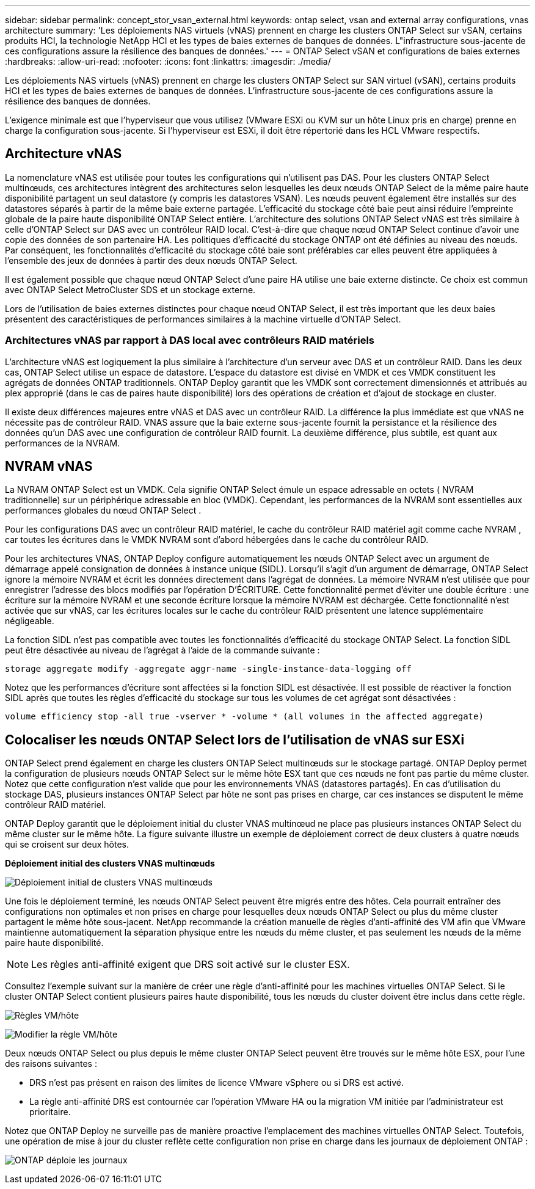 ---
sidebar: sidebar 
permalink: concept_stor_vsan_external.html 
keywords: ontap select, vsan and external array configurations, vnas architecture 
summary: 'Les déploiements NAS virtuels (vNAS) prennent en charge les clusters ONTAP Select sur vSAN, certains produits HCI, la technologie NetApp HCI et les types de baies externes de banques de données. L"infrastructure sous-jacente de ces configurations assure la résilience des banques de données.' 
---
= ONTAP Select vSAN et configurations de baies externes
:hardbreaks:
:allow-uri-read: 
:nofooter: 
:icons: font
:linkattrs: 
:imagesdir: ./media/


[role="lead"]
Les déploiements NAS virtuels (vNAS) prennent en charge les clusters ONTAP Select sur SAN virtuel (vSAN), certains produits HCI et les types de baies externes de banques de données. L'infrastructure sous-jacente de ces configurations assure la résilience des banques de données.

L’exigence minimale est que l’hyperviseur que vous utilisez (VMware ESXi ou KVM sur un hôte Linux pris en charge) prenne en charge la configuration sous-jacente.  Si l'hyperviseur est ESXi, il doit être répertorié dans les HCL VMware respectifs.



== Architecture vNAS

La nomenclature vNAS est utilisée pour toutes les configurations qui n'utilisent pas DAS. Pour les clusters ONTAP Select multinœuds, ces architectures intègrent des architectures selon lesquelles les deux nœuds ONTAP Select de la même paire haute disponibilité partagent un seul datastore (y compris les datastores VSAN). Les nœuds peuvent également être installés sur des datastores séparés à partir de la même baie externe partagée. L'efficacité du stockage côté baie peut ainsi réduire l'empreinte globale de la paire haute disponibilité ONTAP Select entière. L'architecture des solutions ONTAP Select vNAS est très similaire à celle d'ONTAP Select sur DAS avec un contrôleur RAID local. C'est-à-dire que chaque nœud ONTAP Select continue d'avoir une copie des données de son partenaire HA. Les politiques d'efficacité du stockage ONTAP ont été définies au niveau des nœuds. Par conséquent, les fonctionnalités d'efficacité du stockage côté baie sont préférables car elles peuvent être appliquées à l'ensemble des jeux de données à partir des deux nœuds ONTAP Select.

Il est également possible que chaque nœud ONTAP Select d'une paire HA utilise une baie externe distincte. Ce choix est commun avec ONTAP Select MetroCluster SDS et un stockage externe.

Lors de l'utilisation de baies externes distinctes pour chaque nœud ONTAP Select, il est très important que les deux baies présentent des caractéristiques de performances similaires à la machine virtuelle d'ONTAP Select.



=== Architectures vNAS par rapport à DAS local avec contrôleurs RAID matériels

L'architecture vNAS est logiquement la plus similaire à l'architecture d'un serveur avec DAS et un contrôleur RAID. Dans les deux cas, ONTAP Select utilise un espace de datastore. L'espace du datastore est divisé en VMDK et ces VMDK constituent les agrégats de données ONTAP traditionnels. ONTAP Deploy garantit que les VMDK sont correctement dimensionnés et attribués au plex approprié (dans le cas de paires haute disponibilité) lors des opérations de création et d'ajout de stockage en cluster.

Il existe deux différences majeures entre vNAS et DAS avec un contrôleur RAID. La différence la plus immédiate est que vNAS ne nécessite pas de contrôleur RAID. VNAS assure que la baie externe sous-jacente fournit la persistance et la résilience des données qu'un DAS avec une configuration de contrôleur RAID fournit. La deuxième différence, plus subtile, est quant aux performances de la NVRAM.



== NVRAM vNAS

La NVRAM ONTAP Select est un VMDK. Cela signifie ONTAP Select émule un espace adressable en octets ( NVRAM traditionnelle) sur un périphérique adressable en bloc (VMDK). Cependant, les performances de la NVRAM sont essentielles aux performances globales du nœud ONTAP Select .

Pour les configurations DAS avec un contrôleur RAID matériel, le cache du contrôleur RAID matériel agit comme cache NVRAM , car toutes les écritures dans le VMDK NVRAM sont d'abord hébergées dans le cache du contrôleur RAID.

Pour les architectures VNAS, ONTAP Deploy configure automatiquement les nœuds ONTAP Select avec un argument de démarrage appelé consignation de données à instance unique (SIDL). Lorsqu'il s'agit d'un argument de démarrage, ONTAP Select ignore la mémoire NVRAM et écrit les données directement dans l'agrégat de données. La mémoire NVRAM n'est utilisée que pour enregistrer l'adresse des blocs modifiés par l'opération D'ÉCRITURE. Cette fonctionnalité permet d'éviter une double écriture : une écriture sur la mémoire NVRAM et une seconde écriture lorsque la mémoire NVRAM est déchargée. Cette fonctionnalité n'est activée que sur vNAS, car les écritures locales sur le cache du contrôleur RAID présentent une latence supplémentaire négligeable.

La fonction SIDL n'est pas compatible avec toutes les fonctionnalités d'efficacité du stockage ONTAP Select. La fonction SIDL peut être désactivée au niveau de l’agrégat à l’aide de la commande suivante :

[listing]
----
storage aggregate modify -aggregate aggr-name -single-instance-data-logging off
----
Notez que les performances d'écriture sont affectées si la fonction SIDL est désactivée. Il est possible de réactiver la fonction SIDL après que toutes les règles d'efficacité du stockage sur tous les volumes de cet agrégat sont désactivées :

[listing]
----
volume efficiency stop -all true -vserver * -volume * (all volumes in the affected aggregate)
----


== Colocaliser les nœuds ONTAP Select lors de l'utilisation de vNAS sur ESXi

ONTAP Select prend également en charge les clusters ONTAP Select multinœuds sur le stockage partagé. ONTAP Deploy permet la configuration de plusieurs nœuds ONTAP Select sur le même hôte ESX tant que ces nœuds ne font pas partie du même cluster. Notez que cette configuration n'est valide que pour les environnements VNAS (datastores partagés). En cas d'utilisation du stockage DAS, plusieurs instances ONTAP Select par hôte ne sont pas prises en charge, car ces instances se disputent le même contrôleur RAID matériel.

ONTAP Deploy garantit que le déploiement initial du cluster VNAS multinœud ne place pas plusieurs instances ONTAP Select du même cluster sur le même hôte. La figure suivante illustre un exemple de déploiement correct de deux clusters à quatre nœuds qui se croisent sur deux hôtes.

*Déploiement initial des clusters VNAS multinœuds*

image:ST_14.jpg["Déploiement initial de clusters VNAS multinœuds"]

Une fois le déploiement terminé, les nœuds ONTAP Select peuvent être migrés entre des hôtes. Cela pourrait entraîner des configurations non optimales et non prises en charge pour lesquelles deux nœuds ONTAP Select ou plus du même cluster partagent le même hôte sous-jacent. NetApp recommande la création manuelle de règles d'anti-affinité des VM afin que VMware maintienne automatiquement la séparation physique entre les nœuds du même cluster, et pas seulement les nœuds de la même paire haute disponibilité.


NOTE: Les règles anti-affinité exigent que DRS soit activé sur le cluster ESX.

Consultez l'exemple suivant sur la manière de créer une règle d'anti-affinité pour les machines virtuelles ONTAP Select. Si le cluster ONTAP Select contient plusieurs paires haute disponibilité, tous les nœuds du cluster doivent être inclus dans cette règle.

image:ST_15.jpg["Règles VM/hôte"]

image:ST_16.jpg["Modifier la règle VM/hôte"]

Deux nœuds ONTAP Select ou plus depuis le même cluster ONTAP Select peuvent être trouvés sur le même hôte ESX, pour l'une des raisons suivantes :

* DRS n'est pas présent en raison des limites de licence VMware vSphere ou si DRS est activé.
* La règle anti-affinité DRS est contournée car l'opération VMware HA ou la migration VM initiée par l'administrateur est prioritaire.


Notez que ONTAP Deploy ne surveille pas de manière proactive l'emplacement des machines virtuelles ONTAP Select. Toutefois, une opération de mise à jour du cluster reflète cette configuration non prise en charge dans les journaux de déploiement ONTAP :

image:ST_17.PNG["ONTAP déploie les journaux"]

